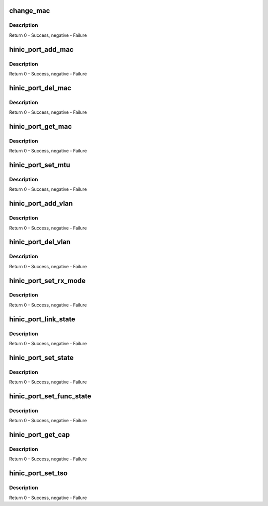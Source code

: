.. -*- coding: utf-8; mode: rst -*-
.. src-file: drivers/net/ethernet/huawei/hinic/hinic_port.c

.. _`change_mac`:

change_mac
==========

.. c:function:: int change_mac(struct hinic_dev *nic_dev, const u8 *addr, u16 vlan_id, enum mac_op op)

    change(add or delete) mac address

    :param nic_dev:
        nic device
    :type nic_dev: struct hinic_dev \*

    :param addr:
        mac address
    :type addr: const u8 \*

    :param vlan_id:
        vlan number to set with the mac
    :type vlan_id: u16

    :param op:
        add or delete the mac
    :type op: enum mac_op

.. _`change_mac.description`:

Description
-----------

Return 0 - Success, negative - Failure

.. _`hinic_port_add_mac`:

hinic_port_add_mac
==================

.. c:function:: int hinic_port_add_mac(struct hinic_dev *nic_dev, const u8 *addr, u16 vlan_id)

    add mac address

    :param nic_dev:
        nic device
    :type nic_dev: struct hinic_dev \*

    :param addr:
        mac address
    :type addr: const u8 \*

    :param vlan_id:
        vlan number to set with the mac
    :type vlan_id: u16

.. _`hinic_port_add_mac.description`:

Description
-----------

Return 0 - Success, negative - Failure

.. _`hinic_port_del_mac`:

hinic_port_del_mac
==================

.. c:function:: int hinic_port_del_mac(struct hinic_dev *nic_dev, const u8 *addr, u16 vlan_id)

    remove mac address

    :param nic_dev:
        nic device
    :type nic_dev: struct hinic_dev \*

    :param addr:
        mac address
    :type addr: const u8 \*

    :param vlan_id:
        vlan number that is connected to the mac
    :type vlan_id: u16

.. _`hinic_port_del_mac.description`:

Description
-----------

Return 0 - Success, negative - Failure

.. _`hinic_port_get_mac`:

hinic_port_get_mac
==================

.. c:function:: int hinic_port_get_mac(struct hinic_dev *nic_dev, u8 *addr)

    get the mac address of the nic device

    :param nic_dev:
        nic device
    :type nic_dev: struct hinic_dev \*

    :param addr:
        returned mac address
    :type addr: u8 \*

.. _`hinic_port_get_mac.description`:

Description
-----------

Return 0 - Success, negative - Failure

.. _`hinic_port_set_mtu`:

hinic_port_set_mtu
==================

.. c:function:: int hinic_port_set_mtu(struct hinic_dev *nic_dev, int new_mtu)

    set mtu

    :param nic_dev:
        nic device
    :type nic_dev: struct hinic_dev \*

    :param new_mtu:
        new mtu
    :type new_mtu: int

.. _`hinic_port_set_mtu.description`:

Description
-----------

Return 0 - Success, negative - Failure

.. _`hinic_port_add_vlan`:

hinic_port_add_vlan
===================

.. c:function:: int hinic_port_add_vlan(struct hinic_dev *nic_dev, u16 vlan_id)

    add vlan to the nic device

    :param nic_dev:
        nic device
    :type nic_dev: struct hinic_dev \*

    :param vlan_id:
        the vlan number to add
    :type vlan_id: u16

.. _`hinic_port_add_vlan.description`:

Description
-----------

Return 0 - Success, negative - Failure

.. _`hinic_port_del_vlan`:

hinic_port_del_vlan
===================

.. c:function:: int hinic_port_del_vlan(struct hinic_dev *nic_dev, u16 vlan_id)

    delete vlan from the nic device

    :param nic_dev:
        nic device
    :type nic_dev: struct hinic_dev \*

    :param vlan_id:
        the vlan number to delete
    :type vlan_id: u16

.. _`hinic_port_del_vlan.description`:

Description
-----------

Return 0 - Success, negative - Failure

.. _`hinic_port_set_rx_mode`:

hinic_port_set_rx_mode
======================

.. c:function:: int hinic_port_set_rx_mode(struct hinic_dev *nic_dev, u32 rx_mode)

    set rx mode in the nic device

    :param nic_dev:
        nic device
    :type nic_dev: struct hinic_dev \*

    :param rx_mode:
        the rx mode to set
    :type rx_mode: u32

.. _`hinic_port_set_rx_mode.description`:

Description
-----------

Return 0 - Success, negative - Failure

.. _`hinic_port_link_state`:

hinic_port_link_state
=====================

.. c:function:: int hinic_port_link_state(struct hinic_dev *nic_dev, enum hinic_port_link_state *link_state)

    get the link state

    :param nic_dev:
        nic device
    :type nic_dev: struct hinic_dev \*

    :param link_state:
        the returned link state
    :type link_state: enum hinic_port_link_state \*

.. _`hinic_port_link_state.description`:

Description
-----------

Return 0 - Success, negative - Failure

.. _`hinic_port_set_state`:

hinic_port_set_state
====================

.. c:function:: int hinic_port_set_state(struct hinic_dev *nic_dev, enum hinic_port_state state)

    set port state

    :param nic_dev:
        nic device
    :type nic_dev: struct hinic_dev \*

    :param state:
        the state to set
    :type state: enum hinic_port_state

.. _`hinic_port_set_state.description`:

Description
-----------

Return 0 - Success, negative - Failure

.. _`hinic_port_set_func_state`:

hinic_port_set_func_state
=========================

.. c:function:: int hinic_port_set_func_state(struct hinic_dev *nic_dev, enum hinic_func_port_state state)

    set func device state

    :param nic_dev:
        nic device
    :type nic_dev: struct hinic_dev \*

    :param state:
        the state to set
    :type state: enum hinic_func_port_state

.. _`hinic_port_set_func_state.description`:

Description
-----------

Return 0 - Success, negative - Failure

.. _`hinic_port_get_cap`:

hinic_port_get_cap
==================

.. c:function:: int hinic_port_get_cap(struct hinic_dev *nic_dev, struct hinic_port_cap *port_cap)

    get port capabilities

    :param nic_dev:
        nic device
    :type nic_dev: struct hinic_dev \*

    :param port_cap:
        returned port capabilities
    :type port_cap: struct hinic_port_cap \*

.. _`hinic_port_get_cap.description`:

Description
-----------

Return 0 - Success, negative - Failure

.. _`hinic_port_set_tso`:

hinic_port_set_tso
==================

.. c:function:: int hinic_port_set_tso(struct hinic_dev *nic_dev, enum hinic_tso_state state)

    set port tso configuration

    :param nic_dev:
        nic device
    :type nic_dev: struct hinic_dev \*

    :param state:
        the tso state to set
    :type state: enum hinic_tso_state

.. _`hinic_port_set_tso.description`:

Description
-----------

Return 0 - Success, negative - Failure

.. This file was automatic generated / don't edit.

